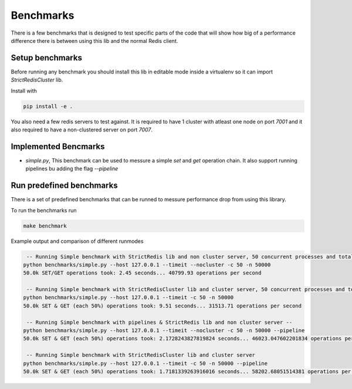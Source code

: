 Benchmarks
==========

There is a few benchmarks that is designed to test specific parts of the code that will show how big of a performance difference there is between using this lib and the normal Redis client.



Setup benchmarks
----------------

Before running any benchmark you should install this lib in editable mode inside a virtualenv so it can import `StrictRedisCluster` lib.

Install with

.. code-block:: bash
    
    pip install -e .

You also need a few redis servers to test against. It is required to have 1 cluster with atleast one node on port `7001` and it also required to have a non-clustered server on port `7007`.



Implemented Bencmarks
---------------------

- `simple.py`, This benchmark can be used to messure a simple `set` and `get` operation chain. It also support running pipelines bu adding the flag `--pipeline`



Run predefined benchmarks
-------------------------

There is a set of predefined benchmarks that can be runned to messure performance drop from using this library.

To run the benchmarks run

.. code-block:: bash

    make benchmark

Example output and comparison of different runmodes

.. code-block::

     -- Running Simple benchmark with StrictRedis lib and non cluster server, 50 concurrent processes and total 50000*2 requests --
    python benchmarks/simple.py --host 127.0.0.1 --timeit --nocluster -c 50 -n 50000
    50.0k SET/GET operations took: 2.45 seconds... 40799.93 operations per second

     -- Running Simple benchmark with StrictRedisCluster lib and cluster server, 50 concurrent processes and total 50000*2 requests --
    python benchmarks/simple.py --host 127.0.0.1 --timeit -c 50 -n 50000
    50.0k SET & GET (each 50%) operations took: 9.51 seconds... 31513.71 operations per second

     -- Running Simple benchmark with pipelines & StrictRedis lib and non cluster server --
    python benchmarks/simple.py --host 127.0.0.1 --timeit --nocluster -c 50 -n 50000 --pipeline
    50.0k SET & GET (each 50%) operations took: 2.1728243827819824 seconds... 46023.047602201834 operations per second

     -- Running Simple benchmark with StrictRedisCluster lib and cluster server
    python benchmarks/simple.py --host 127.0.0.1 --timeit -c 50 -n 50000 --pipeline
    50.0k SET & GET (each 50%) operations took: 1.7181339263916016 seconds... 58202.68051514381 operations per second